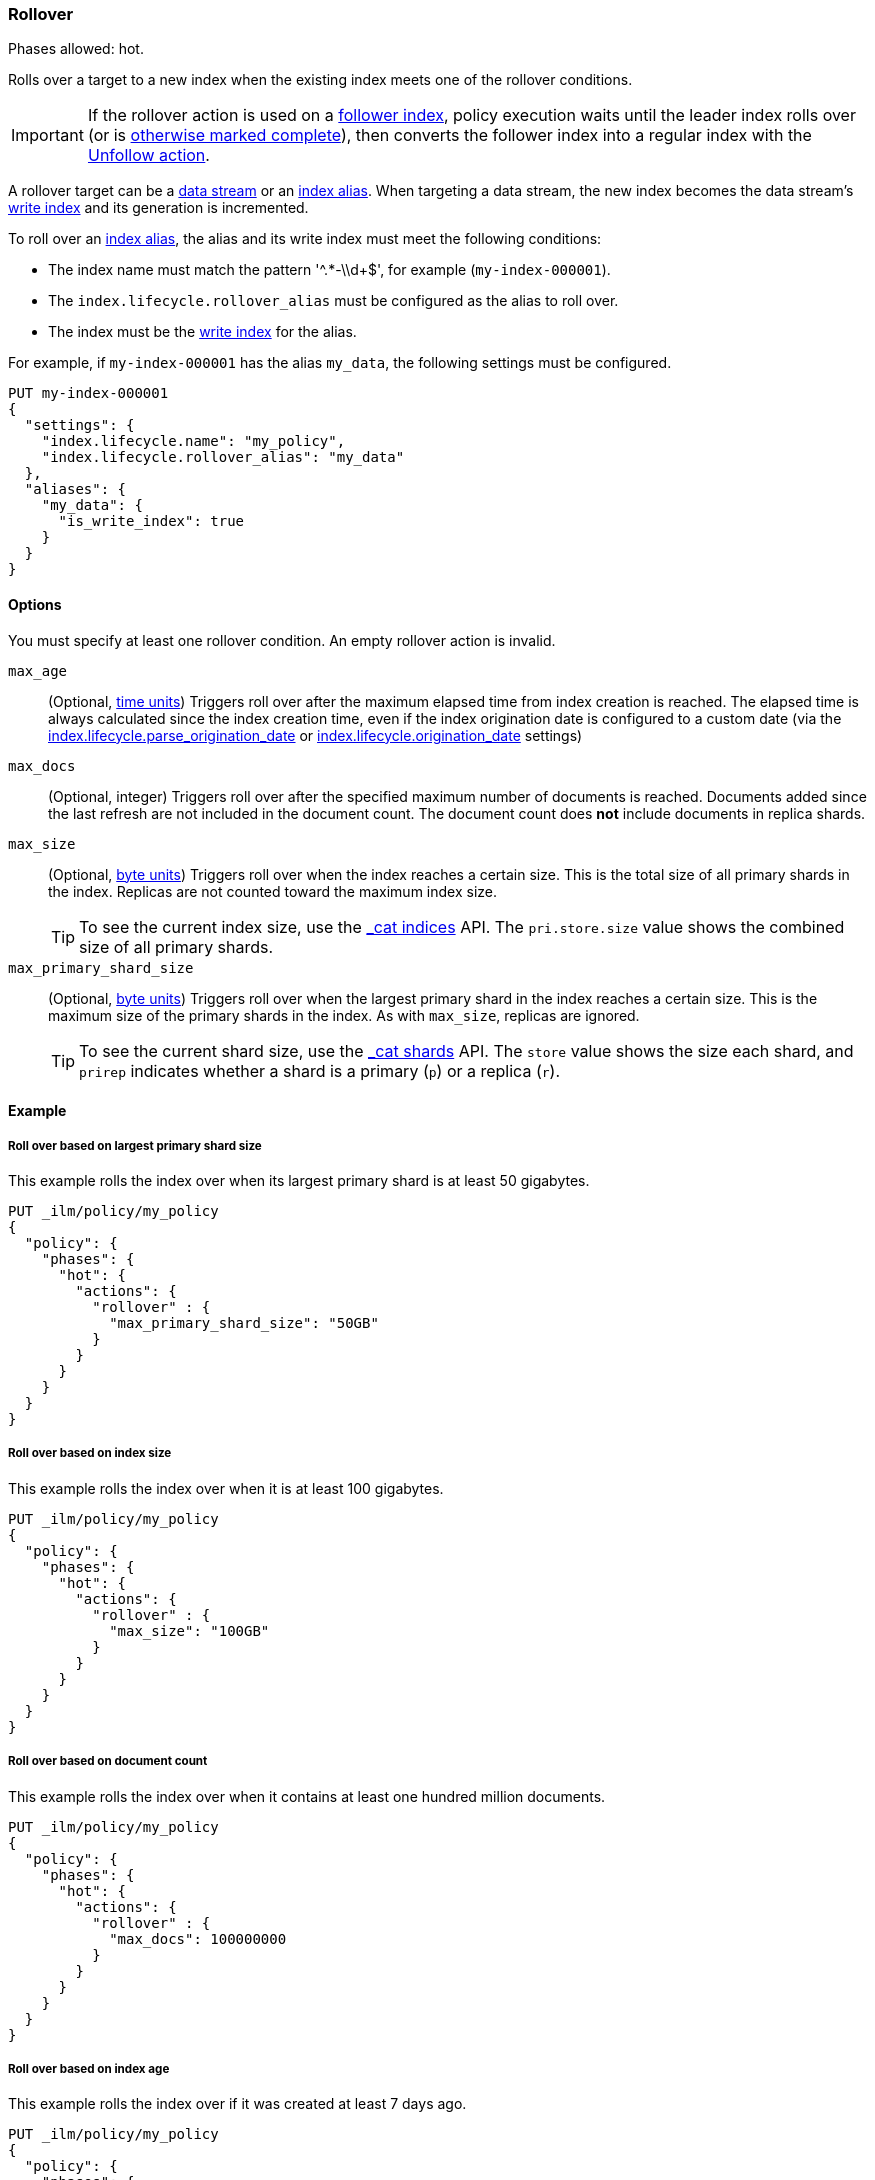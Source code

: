 [role="xpack"]
[[ilm-rollover]]
=== Rollover

Phases allowed: hot.

Rolls over a target to a new index when the existing index meets one of the rollover conditions.

IMPORTANT: If the rollover action is used on a <<ccr-put-follow,follower index>>,
policy execution waits until the leader index rolls over (or is
<<skipping-rollover, otherwise marked complete>>),
then converts the follower index into a regular index with the
<<ilm-unfollow, Unfollow action>>.

A rollover target can be a <<data-streams, data stream>> or an <<indices-aliases, index alias>>.
When targeting a data stream, the new index becomes the data stream's
<<data-stream-write-index,write index>> and its generation is incremented.

To roll over an <<indices-aliases, index alias>>, the alias and its write index
must meet the following conditions:

* The index name must match the pattern '^.*-\\d+$', for example (`my-index-000001`).
* The `index.lifecycle.rollover_alias` must be configured as the alias to roll over.
* The index must be the <<indices-rollover-is-write-index, write index>> for the alias.

For example, if `my-index-000001` has the alias `my_data`,
the following settings must be configured.

[source,console]
--------------------------------------------------
PUT my-index-000001
{
  "settings": {
    "index.lifecycle.name": "my_policy",
    "index.lifecycle.rollover_alias": "my_data"
  },
  "aliases": {
    "my_data": {
      "is_write_index": true
    }
  }
}
--------------------------------------------------

[[ilm-rollover-options]]
==== Options

You must specify at least one rollover condition.
An empty rollover action is invalid.

`max_age`::
(Optional,  <<time-units, time units>>)
Triggers roll over after the maximum elapsed time from index creation is reached.
The elapsed time is always calculated since the index creation time, even if the
index origination date is configured to a custom date (via the
<<index-lifecycle-parse-origination-date, index.lifecycle.parse_origination_date>> or
<<index-lifecycle-origination-date, index.lifecycle.origination_date>> settings)

`max_docs`::
(Optional, integer)
Triggers roll over after the specified maximum number of documents is reached.
Documents added since the last refresh are not included in the document count.
The document count does *not* include documents in replica shards.

`max_size`::
(Optional, <<byte-units, byte units>>)
Triggers roll over when the index reaches a certain size.
This is the total size of all primary shards in the index.
Replicas are not counted toward the maximum index size.
+
TIP: To see the current index size, use the <<cat-indices, _cat indices>> API.
The `pri.store.size` value shows the combined size of all primary shards.

`max_primary_shard_size`::
(Optional, <<byte-units, byte units>>)
Triggers roll over when the largest primary shard in the index reaches a certain size.
This is the maximum size of the primary shards in the index. As with `max_size`,
replicas are ignored.
+
TIP: To see the current shard size, use the <<cat-shards, _cat shards>> API.
The `store` value shows the size each shard, and `prirep` indicates whether a
shard is a primary (`p`) or a replica (`r`).

[[ilm-rollover-ex]]
==== Example

[[ilm-rollover-primar-shardsize-ex]]
===== Roll over based on largest primary shard size

This example rolls the index over when its largest primary shard is at least 50 gigabytes.

[source,console]
--------------------------------------------------
PUT _ilm/policy/my_policy
{
  "policy": {
    "phases": {
      "hot": {
        "actions": {
          "rollover" : {
            "max_primary_shard_size": "50GB"
          }
        }
      }
    }
  }
}
--------------------------------------------------

[[ilm-rollover-size-ex]]
===== Roll over based on index size

This example rolls the index over when it is at least 100 gigabytes.

[source,console]
--------------------------------------------------
PUT _ilm/policy/my_policy
{
  "policy": {
    "phases": {
      "hot": {
        "actions": {
          "rollover" : {
            "max_size": "100GB"
          }
        }
      }
    }
  }
}
--------------------------------------------------

[ilm-rollover-documents-ex]]
===== Roll over based on document count

This example rolls the index over when it contains at least one hundred million documents.

[source,console]
--------------------------------------------------
PUT _ilm/policy/my_policy
{
  "policy": {
    "phases": {
      "hot": {
        "actions": {
          "rollover" : {
            "max_docs": 100000000
          }
        }
      }
    }
  }
}
--------------------------------------------------

[ilm-rollover-age-ex]]
===== Roll over based on index age

This example rolls the index over if it was created at least 7 days ago.

[source,console]
--------------------------------------------------
PUT _ilm/policy/my_policy
{
  "policy": {
    "phases": {
      "hot": {
        "actions": {
          "rollover" : {
            "max_age": "7d"
          }
        }
      }
    }
  }
}
--------------------------------------------------

[ilm-rollover-conditions-ex]]
===== Roll over using multiple conditions

When you specify multiple rollover conditions,
the index is rolled over when _any_ of the conditions are met.
This example rolls the index over if it is at least 7 days old or at least 100 gigabytes.

[source,console]
--------------------------------------------------
PUT _ilm/policy/my_policy
{
  "policy": {
    "phases": {
      "hot": {
        "actions": {
          "rollover" : {
            "max_age": "7d",
            "max_size": "100GB"
          }
        }
      }
    }
  }
}
--------------------------------------------------

[ilm-rollover-block-ex]]
===== Rollover condition blocks phase transition

The rollover action only completes if one of its conditions is met.
This means that any subsequent phases are blocked until rollover succeeds.

For example, the following policy deletes the index one day after it rolls over.
It does not delete the index one day after it was created.

[source,console]
--------------------------------------------------
PUT /_ilm/policy/rollover_policy
{
  "policy": {
    "phases": {
      "hot": {
        "actions": {
          "rollover": {
            "max_size": "50G"
          }
        }
      },
      "delete": {
        "min_age": "1d",
        "actions": {
          "delete": {}
        }
      }
    }
  }
}
--------------------------------------------------
